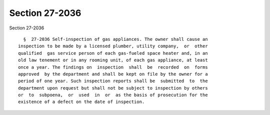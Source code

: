 Section 27-2036
===============

Section 27-2036 ::    
        
     
        §  27-2036 Self-inspection of gas appliances. The owner shall cause an
      inspection to be made by a licensed plumber, utility company,  or  other
      qualified  gas service person of each gas-fueled space heater and, in an
      old law tenement or in any rooming unit, of each gas appliance, at least
      once a year. The findings on  inspection  shall  be  recorded  on  forms
      approved  by the department and shall be kept on file by the owner for a
      period of one year. Such inspection reports shall be  submitted  to  the
      department upon request but shall not be subject to inspection by others
      or  to  subpoena,  or  used  in  or  as the basis of prosecution for the
      existence of a defect on the date of inspection.
    
    
    
    
    
    
    